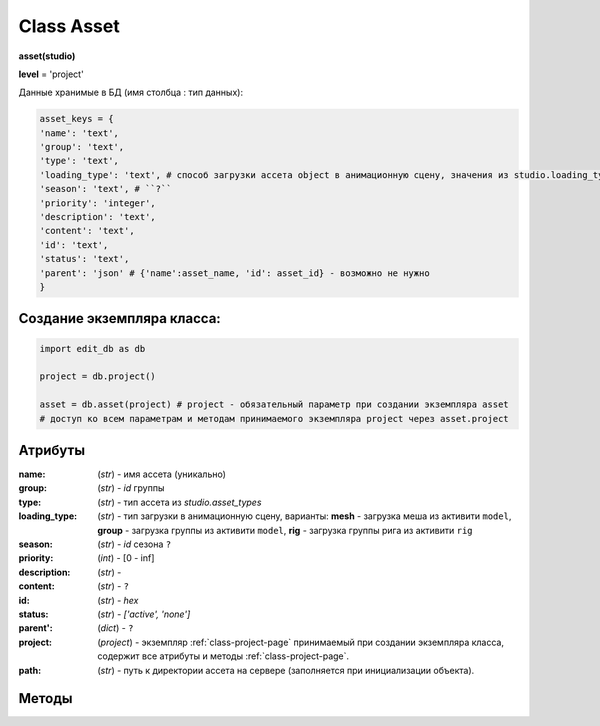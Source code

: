 .. _class-asset-page:

Class Asset
===========

**asset(studio)**

**level** = 'project'

Данные хранимые в БД (имя столбца : тип данных):

.. code-block:: python

  asset_keys = {
  'name': 'text',
  'group': 'text',
  'type': 'text',
  'loading_type': 'text', # способ загрузки ассета object в анимационную сцену, значения из studio.loading_types
  'season': 'text', # ``?``
  'priority': 'integer',
  'description': 'text',
  'content': 'text',
  'id': 'text',
  'status': 'text',
  'parent': 'json' # {'name':asset_name, 'id': asset_id} - возможно не нужно
  }
  
Создание экземпляра класса:
---------------------------

.. code-block:: python
  
  import edit_db as db
  
  project = db.project()
  
  asset = db.asset(project) # project - обязательный параметр при создании экземпляра asset
  # доступ ко всем параметрам и методам принимаемого экземпляра project через asset.project
  
Атрибуты
--------

:name: (*str*) - имя ассета (уникально)

:group: (*str*) - *id* группы

:type: (*str*) - тип ассета из *studio.asset_types*

:loading_type: (*str*) - тип загрузки в анимационную сцену, варианты: **mesh** - загрузка меша из активити ``model``, **group** - загрузка группы из активити ``model``, **rig** - загрузка группы рига из активити ``rig``

:season: (*str*) - *id* сезона ``?``

:priority: (*int*) - [0 - inf]

:description: (*str*) - 

:content: (*str*) - ``?``

:id: (*str*) - *hex*

:status: (*str*) - *['active', 'none']*

:parent': (*dict*) - ``?``

:project: (*project*) - экземпляр :ref:`class-project-page` принимаемый при создании экземпляра класса, содержит все атрибуты и методы :ref:`class-project-page`.

:path: (*str*) - путь к директории ассета на сервере (заполняется при инициализации объекта).

Методы
------

.. py:function:: init(asset_name, new = True)

  заполнение полей экземпляра по studio.asset_keys

  .. rubric:: Параметры:

  * **asset_name** (*str*) - имя ассета. данные ассета будут считаны из базы данных
  * **new** (*bool*) - если *True* - то возвращается новый инициализированный экземпляр класса asset, если *False* - то инициализируется текущий экземпляр
  * **return**:
      * если *new=True* - инициализированный экземпляр
      * если *new=False* - (*True, 'Ok!'*) / или (*False, comment*)

.. py:function:: init_by_keys(keys, new=True)

  заполнение полей экземпляра по studio.asset_keys.

  .. rubric:: Параметры:

  * **keys** (*dict*) - словарь данных ассета, получаемый в из БД
  * **new** (*bool*) - если *True* - то возвращается новый инициализированный экземпляр класса *asset*, если *False* - то инициализируется текущий экземпляр.
  * **return**: 
      * если *new=True* - инициализированный экземпляр, 
      * если *new=False* - (*True, 'Ok!'*)

.. py:function:: create(asset_type, list_keys)

  создание ассетов по списку.

  .. rubric:: Параметры:

  * **asset_type** (*str*) - тип для всех ассетов из *studio.asset_types*
  * **list_keys** (*list*) - список словарей по ключам *asset_keys* обязательные параметры в *keys* (*list_keys*): *name*, *group(id)*.  важный параметр *set_of_tasks* - имя набора задач
  * **return** - (*True, assets_data*) или (*False, comment*)
      * **assets_data** (*dict*) - словарь создаваемых асетов по именам, ``данные тоже словари ?? - Должны быть экземпляры``.

.. py:function:: remove()

  Перемещение текущего ассета в корзину, снятие задач с исполниетлей, изменение статуса и приоритета, разрыв исходящих связей ассета. Физически файлы ассета не удаляются.

  .. rubric:: Параметры:

  * **return** -  (*True, 'Ok!'*) или (*False, comment*).

.. py:function:: copy_of_asset(new_group_name, new_asset_name, new_asset_type, set_of_tasks, data_of_source_asset=False)

  копирование ассета, можно с изменением типа *char* на *obj* и обратно.

  .. rubric:: Параметры:

  * **self.project** должен быть инициализирован
  * **new_group_name** (*str*) - имя группы для создаваемого ассета
  * **new_asset_name** (*str*) - имя создаваемого ассета
  * **new_asset_type** (*str*) из *studio.asset_types* - тип создаваемого ассета
  * **set_of_tasks** (*str*) - имя набора задач
  * **data_of_source_asset** (*dict*) - дата копируемого ассета, если *False* - то копируется инициализированный ассет
  * **return** -  (*True, 'Ok!'*) или (*False, comment*)

.. py:function:: get_list_by_type(asset_type= False)

  возвращает ассеты (экземпляры) по типу. Если не указывать тип ассета, вернёт ассеты по всем типам.

  .. rubric:: Параметры:

  * **asset_type** (*str*) - тип ассета. Если не указывать тип ассета, вернёт ассеты по всем типам
  * **return** (*True, [instances]*) или (*False, comment*)

.. py:function:: get_list_by_all_types()

  возвращает ассеты (экземпляры) по всем типам.
  
  .. note:: Обёртка на *get_list_by_type()*

  .. rubric:: Параметры:

  * **return** - (*True, [instances]*) или (*False, comment*)

.. py:function:: get_list_by_group(group)

  возвращает список ассетов (экземпляры) данной группы.

  .. rubric:: Параметры:

  * **group** (group) - экземпляр группы
  * **return** - (*True, [instances]*) или (*False, comment*)

.. py:function:: get_dict_by_name_by_all_types()

  возвращает словарь ассетов (экземпляры) по именам, по всем типам.

  .. rubric:: Параметры:

  * **return** (*True, {asset_name: экземпляр}*) или (*False, comment*)

.. py:function:: change_group(new_group_id)

  изменение группы текущего ассета (ассет должен быть инициализирован).

  .. rubric:: Параметры:

  * **new_group_id** (*str*) - *id* новой группы
  * **return** -  (*True, 'Ok!'*) или (*False, comment*)

.. py:function:: change_priority(priority)

  изменение приоритета текущего ассета (ассет должен быть инициализирован).

  .. rubric:: Параметры:

  * **priority** (*int*) - новый приоритет
  * **return_data** -  (*True, 'Ok!'*) или (*False, comment*)

.. py:function:: change_description(description)

  изменение описания текущего ассета (ассет должен быть инициализирован).

  .. rubric:: Параметры:

  * **description** (*str*) - новое описание
  * **return** -  (*True, 'Ok!'*) или (*False, comment*)
  
.. py:function:: change_loading_type(loading_type)

  Смена типа загрузки ассета, для типа **object** (ассет должен быть инициализирован).

  .. rubric:: Параметры:

  * **loading_type** (*str*) - тип загрузки, значение из *studio.loading_types*
  * **return** -  (*True, 'Ok!'*) или (*False, comment*)
